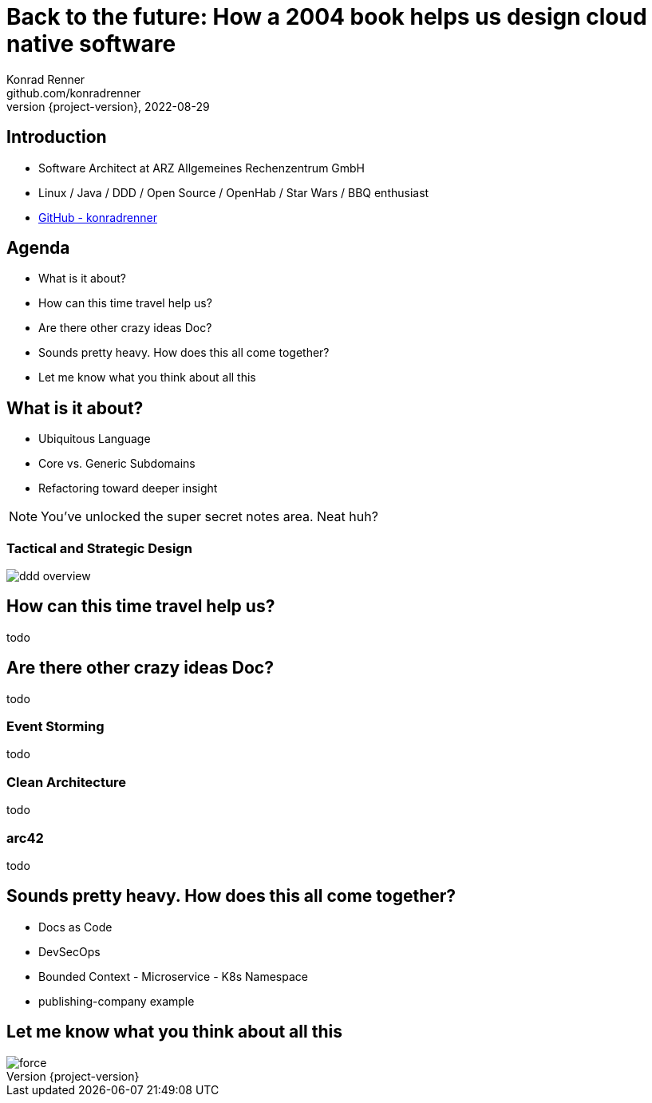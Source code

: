 = Back to the future: How a 2004 book helps us design cloud native software
Konrad Renner <github.com/konradrenner>
2022-08-29
:revnumber: {project-version}
:example-caption!:
ifndef::imagesdir[:imagesdir: images]
ifndef::sourcedir[:sourcedir: ../../main/java]

== Introduction

[%step]
* Software Architect at ARZ Allgemeines Rechenzentrum GmbH
* Linux / Java / DDD / Open Source / OpenHab / Star Wars / BBQ enthusiast
* link:github.com/konradrenner[GitHub - konradrenner]

== Agenda

[%step]
* What is it about?
* How can this time travel help us?
* Are there other crazy ideas Doc?
* Sounds pretty heavy. How does this all come together?
* Let me know what you think about all this

== What is it about?

* Ubiquitous Language
* Core vs. Generic Subdomains
* Refactoring toward deeper insight

// Press the `*s*` key to access speaker notes.
[NOTE.speaker]
--
You've unlocked the super secret notes area.
Neat huh?
--

=== Tactical and Strategic Design

image::ddd_overview.png[scaledwidth=100%]

== How can this time travel help us?

todo

== Are there other crazy ideas Doc?

todo

=== Event Storming

todo

=== Clean Architecture

todo

=== arc42

todo

== Sounds pretty heavy. How does this all come together?

* Docs as Code
* DevSecOps
* Bounded Context - Microservice - K8s Namespace
* publishing-company example

== Let me know what you think about all this

image::force.jpg[scaledwidth=100%]